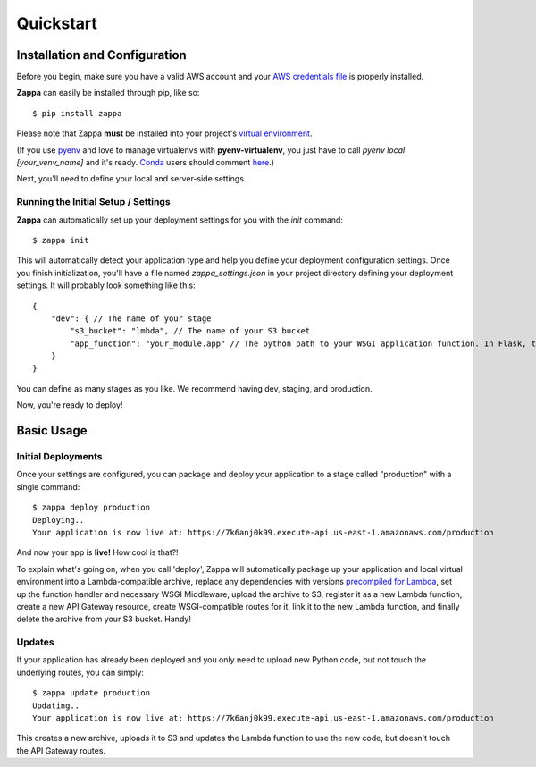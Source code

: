==========
Quickstart
==========

Installation and Configuration
==============================

Before you begin, make sure you have a valid AWS account and your
`AWS credentials file
<https://blogs.aws.amazon.com/security/post/Tx3D6U6WSFGOK2H/A-New-and-Standardized-Way-to-Manage-Credentials-in-the-AWS-SDKs>`_
is properly installed.

**Zappa** can easily be installed through pip, like so: ::

    $ pip install zappa

Please note that Zappa **must** be installed into your project's 
`virtual environment <http://docs.python-guide.org/en/latest/dev/virtualenvs/>`_.

(If you use `pyenv <https://github.com/yyuu/pyenv>`_ and love to manage virtualenvs with **pyenv-virtualenv**, you just have to call *pyenv local [your_venv_name]* and it's ready. `Conda <http://conda.pydata.org/docs/>`_ users should comment `here <https://github.com/Miserlou/Zappa/pull/108>`_.)

Next, you'll need to define your local and server-side settings.

Running the Initial Setup / Settings
------------------------------------

**Zappa** can automatically set up your deployment settings for you with the *init* command: ::

    $ zappa init

This will automatically detect your application type and help you define your deployment configuration settings. Once you finish initialization, you'll have a file named *zappa_settings.json* in your project directory defining your deployment settings. It will probably look something like this: ::

    {
        "dev": { // The name of your stage
            "s3_bucket": "lmbda", // The name of your S3 bucket
            "app_function": "your_module.app" // The python path to your WSGI application function. In Flask, this is your 'app' object.
        }
    }

You can define as many stages as you like. We recommend having dev, staging, and production.

Now, you're ready to deploy!

Basic Usage
===========

Initial Deployments
-------------------

Once your settings are configured, you can package and deploy your application to a stage called "production" with a single command: ::

    $ zappa deploy production
    Deploying..
    Your application is now live at: https://7k6anj0k99.execute-api.us-east-1.amazonaws.com/production

And now your app is **live!** How cool is that?!

To explain what's going on, when you call 'deploy', Zappa will automatically package up your application and local virtual environment into a Lambda-compatible archive, replace any dependencies with versions
`precompiled for Lambda <https://github.com/Miserlou/lambda-packages>`_, set up the function handler and necessary WSGI Middleware, upload the archive to S3, register it as a new Lambda function, create a new API Gateway resource, create WSGI-compatible routes for it, link it to the new Lambda function, and finally delete the archive from your S3 bucket. Handy!

Updates
-------

If your application has already been deployed and you only need to upload new Python code, but not touch the underlying routes, you can simply: ::

    $ zappa update production
    Updating..
    Your application is now live at: https://7k6anj0k99.execute-api.us-east-1.amazonaws.com/production

This creates a new archive, uploads it to S3 and updates the Lambda function to use the new code, but doesn't touch the API Gateway routes.
